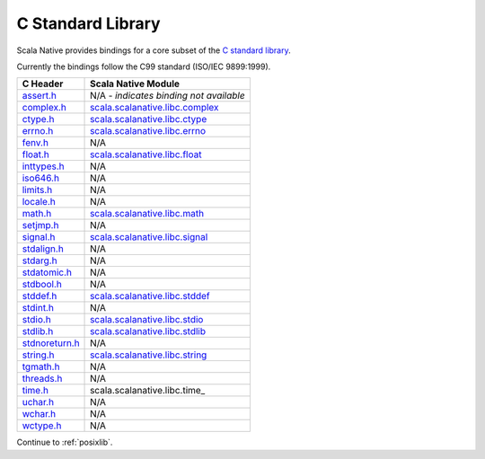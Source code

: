 .. _libc:

C Standard Library
==================

Scala Native provides bindings for a core subset of the
`C standard library <https://en.cppreference.com/w/c/header>`_.

Currently the bindings follow the C99 standard (ISO/IEC 9899:1999).

============== ==================================
C Header       Scala Native Module
============== ==================================
assert.h_      N/A - *indicates binding not available*
complex.h_     scala.scalanative.libc.complex_
ctype.h_       scala.scalanative.libc.ctype_
errno.h_       scala.scalanative.libc.errno_
fenv.h_        N/A
float.h_       scala.scalanative.libc.float_
inttypes.h_    N/A
iso646.h_      N/A
limits.h_      N/A
locale.h_      N/A
math.h_        scala.scalanative.libc.math_
setjmp.h_      N/A
signal.h_      scala.scalanative.libc.signal_
stdalign.h_    N/A
stdarg.h_      N/A
stdatomic.h_   N/A
stdbool.h_     N/A
stddef.h_      scala.scalanative.libc.stddef_
stdint.h_      N/A
stdio.h_       scala.scalanative.libc.stdio_
stdlib.h_      scala.scalanative.libc.stdlib_
stdnoreturn.h_ N/A
string.h_      scala.scalanative.libc.string_
tgmath.h_      N/A
threads.h_     N/A
time.h_        scala.scalanative.libc.time_
uchar.h_       N/A
wchar.h_       N/A
wctype.h_      N/A
============== ==================================

.. _assert.h: https://en.cppreference.com/w/c/error
.. _complex.h: https://en.cppreference.com/w/c/numeric/complex
.. _ctype.h: https://en.cppreference.com/w/c/string/byte
.. _errno.h: https://en.cppreference.com/w/c/error
.. _fenv.h: https://en.cppreference.com/w/c/numeric/fenv
.. _float.h: https://en.cppreference.com/w/c/types/limits#Limits_of_floating_point_types
.. _inttypes.h: https://en.cppreference.com/w/c/types/integer
.. _iso646.h: https://en.cppreference.com/w/c/language/operator_alternative
.. _limits.h: https://en.cppreference.com/w/c/types/limits
.. _locale.h: https://en.cppreference.com/w/c/locale
.. _math.h: https://en.cppreference.com/w/c/numeric/math
.. _setjmp.h: https://en.cppreference.com/w/c/program
.. _signal.h: https://en.cppreference.com/w/c/program
.. _stdalign.h: https://en.cppreference.com/w/c/types
.. _stdarg.h: https://en.cppreference.com/w/c/variadic
.. _stdatomic.h: https://en.cppreference.com/w/c/atomic
.. _stdbool.h: https://en.cppreference.com/w/c/types/boolean
.. _stddef.h: https://en.cppreference.com/w/c/types
.. _stdint.h: https://en.cppreference.com/w/c/types/integer
.. _stddef.h: https://en.cppreference.com/w/c/types
.. _stdio.h: https://en.cppreference.com/w/c/io
.. _stdlib.h: https://en.cppreference.com/w/cpp/header/cstdlib
.. _stdnoreturn.h: https://en.cppreference.com/w/c/types
.. _string.h: https://en.cppreference.com/w/c/string/byte
.. _tgmath.h: https://en.cppreference.com/w/c/numeric/tgmath
.. _threads.h: https://en.cppreference.com/w/c/thread
.. _time.h: https://en.cppreference.com/w/c/chrono
.. _uchar.h: https://en.cppreference.com/w/c/string/multibyte
.. _wchar.h: https://en.cppreference.com/w/c/string/wide
.. _wctype.h: https://en.cppreference.com/w/c/string/wide

.. _scala.scalanative.libc.complex: https://github.com/scala-native/scala-native/blob/main/clib/src/main/scala/scala/scalanative/libc/complex.scala
.. _scala.scalanative.libc.ctype: https://github.com/scala-native/scala-native/blob/main/clib/src/main/scala/scala/scalanative/libc/ctype.scala
.. _scala.scalanative.libc.errno: https://github.com/scala-native/scala-native/blob/main/clib/src/main/scala/scala/scalanative/libc/errno.scala
.. _scala.scalanative.libc.float: https://github.com/scala-native/scala-native/blob/main/clib/src/main/scala/scala/scalanative/libc/float.scala
.. _scala.scalanative.libc.math: https://github.com/scala-native/scala-native/blob/main/clib/src/main/scala/scala/scalanative/libc/math.scala
.. _scala.scalanative.libc.stddef: https://github.com/scala-native/scala-native/blob/main/clib/src/main/scala/scala/scalanative/libc/stddef.scala
.. _scala.scalanative.libc.stdio: https://github.com/scala-native/scala-native/blob/main/clib/src/main/scala/scala/scalanative/libc/stdio.scala
.. _scala.scalanative.libc.stdlib: https://github.com/scala-native/scala-native/blob/main/clib/src/main/scala/scala/scalanative/libc/stdlib.scala
.. _scala.scalanative.libc.string: https://github.com/scala-native/scala-native/blob/main/clib/src/main/scala/scala/scalanative/libc/string.scala
.. _scala.scalanative.libc.signal: https://github.com/scala-native/scala-native/blob/main/clib/src/main/scala/scala/scalanative/libc/signal.scala

Continue to :ref:`posixlib`.

